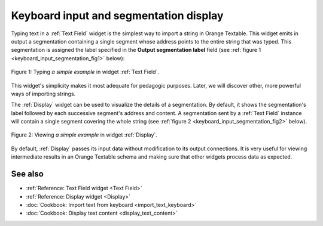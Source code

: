 .. meta::
   :description: Orange Textable documentation, keyboard input and
                 segmentation display
   :keywords: Orange, Textable, documentation, keyboard, input, segmentation,
              display

Keyboard input and segmentation display
=======================================

Typing text in a :ref:`Text Field` widget is the simplest way to
import a string in Orange Textable. This widget
emits in output a segmentation containing a single segment whose address
points to the entire string that was typed. This segmentation is assigned the
label specified in the **Output segmentation label** field (see
:ref:`figure 1 <keyboard_input_segmentation_fig1>` below):

.. _keyboard_input_segmentation_fig1:

.. figure:: figures/text_field_example.png
    :align: center
    :alt: Example usage of widget Text Field

    Figure 1: Typing *a simple example* in widget :ref:`Text Field`.
    
This widget's simplicity makes it most adequate for pedagogic purposes. Later,
we will discover other, more powerful ways of importing strings.

The :ref:`Display` widget can be used to visualize the details
of a segmentation. By default, it shows the segmentation's label followed by
each successive segment's address and content. A segmentation sent by a
:ref:`Text Field` instance will contain a single segment
covering the whole string (see :ref:`figure 2
<keyboard_input_segmentation_fig2>` below).

.. _keyboard_input_segmentation_fig2:

.. figure:: figures/display_example.png
    :align: center
    :alt: Example usage of widget Display

    Figure 2: Viewing *a simple example* in widget :ref:`Display`.
    
By default, :ref:`Display` passes its input data without
modification to its output connections. It is very useful for viewing
intermediate results in an Orange Textable schema and making sure that other
widgets process data as expected.
    
See also
--------

* :ref:`Reference: Text Field widget <Text Field>`
* :ref:`Reference: Display widget <Display>`
* :doc:`Cookbook: Import text from keyboard <import_text_keyboard>`
* :doc:`Cookbook: Display text content <display_text_content>`


